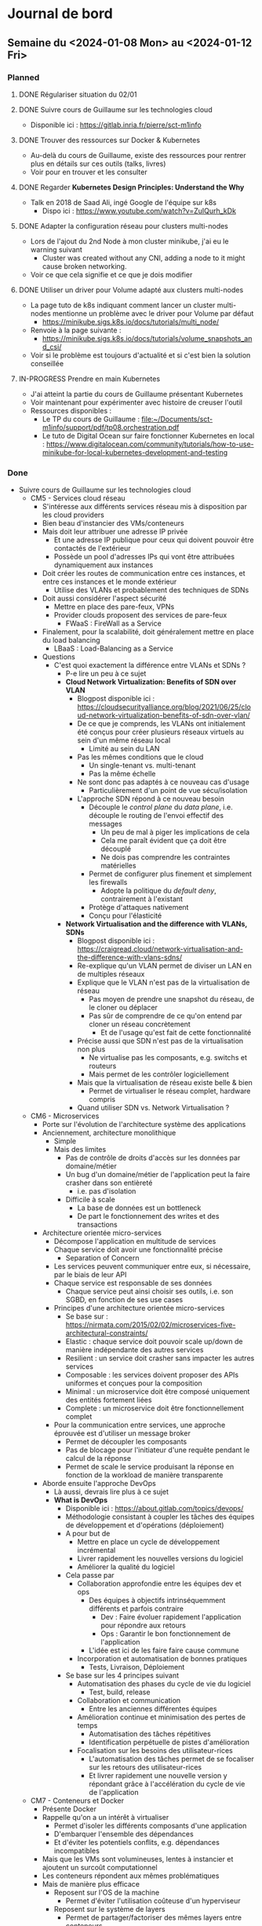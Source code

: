 #+TODO: TODO IN-PROGRESS DONE
#+ORG-IMAGE-ACTUAL-WIDTH: 500px

* Journal de bord
** Semaine du <2024-01-08 Mon> au <2024-01-12 Fri>
*** Planned
**** DONE Régulariser situation du 02/01
CLOSED: [2024-01-09 Tue 14:36]
**** DONE Suivre cours de Guillaume sur les technologies cloud
CLOSED: [2024-01-10 Wed 11:47]
- Disponible ici : https://gitlab.inria.fr/pierre/sct-m1info
**** DONE Trouver des ressources sur Docker & Kubernetes
CLOSED: [2024-01-10 Wed 13:49]
- Au-delà du cours de Guillaume, existe des ressources pour rentrer plus en détails sur ces outils (talks, livres)
- Voir pour en trouver et les consulter
**** DONE Regarder *Kubernetes Design Principles: Understand the Why*
CLOSED: [2024-01-11 Thu 15:57]
- Talk en 2018 de Saad Ali, ingé Google de l'équipe sur k8s
  - Dispo ici : https://www.youtube.com/watch?v=ZuIQurh_kDk
**** DONE Adapter la configuration réseau pour clusters multi-nodes
CLOSED: [2024-01-11 Thu 16:42]
- Lors de l'ajout du 2nd Node à mon cluster minikube, j'ai eu le warning suivant
  - Cluster was created without any CNI, adding a node to it might cause broken networking.
- Voir ce que cela signifie et ce que je dois modifier
**** DONE Utiliser un driver pour Volume adapté aux clusters multi-nodes
CLOSED: [2024-01-11 Thu 17:01]
- La page tuto de k8s indiquant comment lancer un cluster multi-nodes mentionne un problème avec le driver pour Volume par défaut
  - https://minikube.sigs.k8s.io/docs/tutorials/multi_node/
- Renvoie à la page suivante :
  - https://minikube.sigs.k8s.io/docs/tutorials/volume_snapshots_and_csi/
- Voir si le problème est toujours d'actualité et si c'est bien la solution conseillée
**** IN-PROGRESS Prendre en main Kubernetes
- J'ai atteint la partie du cours de Guillaume présentant Kubernetes
- Voir maintenant pour expérimenter avec histoire de creuser l'outil
- Ressources disponibles :
  - Le TP du cours de Guillaume : [[file:~/Documents/sct-m1info/support/pdf/tp08.orchestration.pdf]]
  - Le tuto de Digital Ocean sur faire fonctionner Kubernetes en local : https://www.digitalocean.com/community/tutorials/how-to-use-minikube-for-local-kubernetes-development-and-testing
*** Done
- Suivre cours de Guillaume sur les technologies cloud
  - CM5 - Services cloud réseau
    - S'intéresse aux différents services réseau mis à disposition par les cloud providers
    - Bien beau d'instancier des VMs/conteneurs
    - Mais doit leur attribuer une adresse IP privée
      - Et une adresse IP publique pour ceux qui doivent pouvoir être contactés de l'extérieur
      - Possède un pool d'adresses IPs qui vont être attribuées dynamiquement aux instances
    - Doit créer les routes de communication entre ces instances, et entre ces instances et le monde extérieur
      - Utilise des VLANs et probablement des techniques de SDNs
    - Doit aussi considérer l'aspect sécurité
      - Mettre en place des pare-feux, VPNs
      - Provider clouds proposent des services de pare-feux
        - FWaaS : FireWall as a Service
    - Finalement, pour la scalabilité, doit généralement mettre en place du load balancing
      - LBaaS : Load-Balancing as a Service
    - Questions
      - C'est quoi exactement la différence entre VLANs et SDNs ?
        - P-e lire un peu à ce sujet
        - *Cloud Network Virtualization: Benefits of SDN over VLAN*
          - Blogpost disponible ici : https://cloudsecurityalliance.org/blog/2021/06/25/cloud-network-virtualization-benefits-of-sdn-over-vlan/
          - De ce que je comprends, les VLANs ont initialement été conçus pour créer plusieurs réseaux virtuels au sein d'un même réseau local
            - Limité au sein du LAN
          - Pas les mêmes conditions que le cloud
            - Un single-tenant vs. multi-tenant
            - Pas la même échelle
          - Ne sont donc pas adaptés à ce nouveau cas d'usage
            - Particulièrement d'un point de vue sécu/isolation
          - L'approche SDN répond à ce nouveau besoin
            - Découple le /control plane/ du /data plane/, i.e. découple le routing de l'envoi effectif des messages
              - Un peu de mal à piger les implications de cela
              - Cela me paraît évident que ça doit être découplé
              - Ne dois pas comprendre les contraintes matérielles
            - Permet de configurer plus finement et simplement les firewalls
              - Adopte la politique du /default deny/, contrairement à l'existant
            - Protège d'attaques nativement
            - Conçu pour l'élasticité
        - *Network Virtualisation and the difference with VLANs, SDNs*
          - Blogpost disponible ici : https://craigread.cloud/network-virtualisation-and-the-difference-with-vlans-sdns/
          - Re-explique qu'un VLAN permet de diviser un LAN en de multiples réseaux
          - Explique que le VLAN n'est pas de la virtualisation de réseau
            - Pas moyen de prendre une snapshot du réseau, de le cloner ou déplacer
            - Pas sûr de comprendre de ce qu'on entend par cloner un réseau concrètement
              - Et de l'usage qu'est fait de cette fonctionnalité
          - Précise aussi que SDN n'est pas de la virtualisation non plus
            - Ne virtualise pas les composants, e.g. switchs et routeurs
            - Mais permet de les contrôler logiciellement
          - Mais que la virtualisation de réseau existe belle & bien
            - Permet de virtualiser le réseau complet, hardware compris
          - Quand utiliser SDN vs. Network Virtualisation ?
  - CM6 - Microservices
    - Porte sur l'évolution de l'architecture système des applications
    - Anciennement, architecture monolithique
      - Simple
      - Mais des limites
        - Pas de contrôle de droits d'accès sur les données par domaine/métier
        - Un bug d'un domaine/métier de l'application peut la faire crasher dans son entièreté
          - i.e. pas d'isolation
        - Difficile à scale
          - La base de données est un bottleneck
          - De part le fonctionnement des writes et des transactions
    - Architecture orientée micro-services
      - Décompose l'application en multitude de services
      - Chaque service doit avoir une fonctionnalité précise
        - Separation of Concern
      - Les services peuvent communiquer entre eux, si nécessaire, par le biais de leur API
      - Chaque service est responsable de ses données
        - Chaque service peut ainsi choisir ses outils, i.e. son SGBD, en fonction de ses use cases
      - Principes d'une architecture orientée micro-services
        - Se base sur : https://nirmata.com/2015/02/02/microservices-five-architectural-constraints/
        - Elastic : chaque service doit pouvoir scale up/down de manière indépendante des autres services
        - Resilient : un service doit crasher sans impacter les autres services
        - Composable : les services doivent proposer des APIs uniformes et conçues pour la composition
        - Minimal : un microservice doit être composé uniquement des entités fortement liées
        - Complete : un microservice doit être fonctionnellement complet
      - Pour la communication entre services, une approche éprouvée est d'utiliser un message broker
        - Permet de découpler les composants
        - Pas de blocage pour l'initiateur d'une requête pendant le calcul de la réponse
        - Permet de scale le service produisant la réponse en fonction de la workload de manière transparente
    - Aborde ensuite l'approche DevOps
      - Là aussi, devrais lire plus à ce sujet
      - *What is DevOps*
        - Disponible ici : https://about.gitlab.com/topics/devops/
        - Méthodologie consistant à coupler les tâches des équipes de développement et d'opérations (déploiement)
        - A pour but de
          - Mettre en place un cycle de développement incrémental
          - Livrer rapidement les nouvelles versions du logiciel
          - Améliorer la qualité du logiciel
        - Cela passe par
          - Collaboration approfondie entre les équipes dev et ops
            - Des équipes à objectifs intrinséquemment différents et parfois contraire
              - Dev : Faire évoluer rapidement l'application pour répondre aux retours
              - Ops : Garantir le bon fonctionnement de l'application
            - L'idée est ici de les faire faire cause commune
          - Incorporation et automatisation de bonnes pratiques
            - Tests, Livraison, Déploiement
        - Se base sur les 4 principes suivant
          - Automatisation des phases du cycle de vie du logiciel
            - Test, build, release
          - Collaboration et communication
            - Entre les anciennes différentes équipes
          - Amélioration continue et minimisation des pertes de temps
            - Automatisation des tâches répétitives
            - Identification perpétuelle de pistes d'amélioration
          - Focalisation sur les besoins des utilisateur-rices
            - L'automatisation des tâches permet de se focaliser sur les retours des utilisateur-rices
            - Et livrer rapidement une nouvelle version y répondant grâce à l'accélération du cycle de vie de l'application
  - CM7 - Conteneurs et Docker
    - Présente Docker
    - Rappelle qu'on a un intérêt à virtualiser
      - Permet d'isoler les différents composants d'une application
      - D'embarquer l'ensemble des dépendances
      - Et d'éviter les potentiels conflits, e.g. dépendances incompatibles
    - Mais que les VMs sont volumineuses, lentes à instancier et ajoutent un surcoût computationnel
    - Les conteneurs répondent aux mêmes problématiques
    - Mais de manière plus efficace
      - Reposent sur l'OS de la machine
        - Permet d'éviter l'utilisation coûteuse d'un hyperviseur
      - Reposent sur le système de layers
        - Permet de partager/factoriser des mêmes layers entre conteneurs
    - Précise cependant que Docker n'est un outil nativement conçu pour un usage dans le cloud
      - Conçu plutôt pour tourner sur une machine donné
    - Un orchestrateur est nécessaire pour cela
  - CM8 - Kubernetes et Orchestration de conteneurs
    - Les conteneurs, c'est bien
    - Mais dans un environnement cloud, ils ne sont pas suffisants par eux-mêmes
    - Entre autres, des besoins de
      - Scaling automatique
      - Détecter et redémarrer les conteneurs ayant une panne
      - Mettre en place des configurations réseaux avancées
    - Kubernetes permet de répondre à ces besoins
    - Notion de pod
      - Kubernetes permet de créer des pods
      - Un pod contient un ou plusieurs conteneurs et volumes
      - Et possède une adresse IP pour le tout
      - *NOTE* Si un élément du pod rencontre une panne, Kubernetes tue le pod entier
      - Pour créer pods, se basent sur des fichiers de description
        - À la *docker-compose*
    - Insiste sur le fait qu'il *ne faut pas utiliser un unique pod*
      - Pod peu gourmand, n'utilise qu'une fraction des ressources du noeud
      - Pod éphémère, peut être tué par Kubernetes de manière inopinée, sans sommation
    - À la place, *utiliser un groupe de pods identiques*
    - Notion de Controller
      - Kubernetes est un outil déclaratif
        - Users n'indiquent pas quelles commandes effectuer
        - Mais quel est l'état désiré
        - Kubernetes se charge de transitionner de l'état courant à cet état cible
          - [[file:img/kubernetes-reconciliation-loop.png]]
      - Propose plusieurs types de controllers
        - /Deployment/ a l'air d'être le controller "par défaut"
        - /StatefulSet/ pour les applications stateful
          - À la mort d'un pod, le recréé en réutilisant le même volume
        - /Job/ pour les tâches courtes
        - /DeamonSet/ pour que tous les noeuds matchant un critère démarre une instance d'un pod
          - Prend en compte les noeuds qui apparaissent au cours de la vie de l'application
        - Possibilité de créer de nouveaux controllers si besoin
      - Commandes existent pour manipuler directement les controllers
        - E.g. pour déployer une application
        - Étrangement, le niveau de granularité a l'air d'être sur l'image Docker et non pas le pod
      - Mais fonctionne aussi via des fichiers de description
      - Comment ça marche si application nécessitent de combiner plusieurs controllers ?
        - Un fichier unique ?
        - Ou un ensemble de fichiers de descriptions ?
    - Controllers incorporent des mécanismes supplémentaires
      - E.g. *Rolling Updates* : déploie progressivement de nouveaux pods se basant sur une nouvelle image puis interrompt les anciens pods
    - Kubernetes déploient aussi des Services
      - Sert de front-end pour les pods
      - Observe les pods pour déterminer à quel pod transmettre une requête
      - Se base pour cela sur un (des?) Selector(s)
        - Comment fonctionnent-ils ?
        - Possibilité/Besoin d'en faire des customs ?
    - D'un point de vue réseau
      - Communications entre containers se font via localhost
      - Communications entre pods (d'un même noeud) se font via les adresses IPs uniques des pods
      - Communications entre pod et service se font via l'adresse IP unique du service
      - Comment un container découvre l'adresse IP d'un pod/du service ?
    - Précise que Kubernetes ne repose sur le runtime Docker depuis sa v1.20
      - Utilise toujours les images Docker
      - Mais utilise un (des?) runtime(s) plus efficaces et standardisés
      - Quid des volumes et networks ?
        - Ne reposent pas du tout sur les solutions proposées par Docker ?
      - Est-ce que ça a un impact sur la façon de créer ses images Docker ?
- Réunion avec Guillaume le <2024-01-10 Wed>
  - Préparation
    - HS RH
      - A fait une demande de régularisation de congé pour le 02/01
      - A permis de détecter quelques problèmes
        - Personne qui valide mes demandes de congés
        - Jours reportés de l'an dernier
    - Technologies Cloud
      - Suivi le cours jusqu'au CM sur l'orchestration
        - M'a permis de revoir les bases
          - I/P/SaaS
            - Un peu de mal à délimiter PaaS
          - Infrastructures et Services
            - Ne connaissais pas OpenStack
            - Et que certaines organisations mettaient en place leur cloud privé
            - Par contre, est-ce qu'on retrouve les mêmes outils dans le fog ?
              - Ou est-ce trop gourmand ?
          - Services de stockage
            - Les SGBDs relationnels sont si peu adaptés au cloud ?
            - Pas trop creusé le sujet, mais j'entendais parler de NewSQL
      - Commence à expérimenter avec k8s
        - Installé minikube sur ma machine
        - En train de parcourir les tutos sur créer cluster, déployer simple application web
        - Et d'apprendre les concepts (Pods, Nodes, Services, Deployment...)
        - Curieux du fonctionnement du Control Plane pour qu'il ne soit pas un SPOF
        - Surpris que k8s soit pas un environnement unique, mais une multitude de distribution
          - Ai vu qu'il y a des distribs faites pour l'IoT : k3s, k0s
      - As-tu des ressources que tu conseilles, notamment sur Docker & Kubernetes ?
        - Understanding Docker/Kubernetes in a visual way par Aurélie Vache
    - Observatoires
      - Consulté le site d'Ammar sur les résultats de son questionnaire
        - Et débriefé avec lui
      - M'a permis de constater la grande hétérogénéité des observatoires
        - Source d'énergie, réseau disponible, etc.
      - Quels sont nos objectifs ?
        - À qui on s'adresse ?
        - Quelles sont nos contraintes ?
      - Ammar m'a parlé d'OZCAR et m'a linké un article
        - Prévois de le lire pour mieux comprendre les enjeux des observatoires
  - Notes
    - Deployment
      - Outil de base de k8s
    - Peut associer un Service LoadBalancer à un Deployment
    - k8s se focalise sur l'état desiré et l'état observé
      - Enregistre dans BDD l'état désiré
      - Puis observe son état
        - Outil de monitoring souvent ajouté : Prometheus
    - Voir du côté de Vagrant
      - Infrastructure as Code
        - Décrit l'infrastructure que l'on souhaite déployer via des services Cloud
      - Vagrant est l'équivalent local
        - Utilisé dans LivingFog
      - Permet de déployer Kubernetes et consorts
    - Observatoires
      - Nous nous intéressons aux observatoires
        - Isolés
        - Variétés de capteurs
        - Variétés d'utilisateurs
        - Contraintes sur énergie et bande-passante
      - Mais aurons quand même grande hétérogénéité
        - Type de tâches
        - Volume de données
      - Sujet à considérer est la problématique du changement
        - Comment accompagner les scientifiques dans l'adoption de la solution que l'on va proposer ?
        - P-e voir avec les ingés du service d'hydrologie pour déployer nos essais
          - Ont mis en place un petit observatoire au niveau du ruisseau
            - Avec capteurs
            - Et autres ?
- Régulariser situation du 02/01
  - A envoyé une demande de régularisation
  - Sur les conseils de Myriam, en a profité pour notifier des problèmes de
    - Personne qui valide mes demandes de congés
    - Jours reportés de l'an dernier
  - Demande a été traitée
- Prendre en main Kubernetes
  - Plutôt que de faire tourner l'environnement kubernetes en complet sur sa machine
  - Semble plus commun d'utiliser un outil pour virtualiser le cluster et les différents composants de k8s
  - Plusieurs outils existent
    - minikube : https://github.com/kubernetes/minikube
      - Outil dev par l'équipe de k8s
    - kind : https://github.com/kubernetes-sigs/kind
      - Outil dev par l'équipe de k8s
      - Conçu initialement pour tester k8s
      - Indiqué comme pouvant être aussi utilisé pour le dev d'applis locales
  - Plusieurs blogposts font des comparaisons entre ces outils
    - https://www.blueshoe.io/blog/minikube-vs-k3d-vs-kind-vs-getdeck-beiboot/
    - https://shipit.dev/posts/minikube-vs-kind-vs-k3s.html
    - https://alperenbayramoglu2.medium.com/simple-comparison-of-lightweight-k8s-implementations-7c07c4e6e95f
    - Pour prendre en main k8s, les différentes options semblent se valoir
      - [[file:img/kubernetes-distrib-comparaison.png]]
  - Je croyais que k8s était un logiciel/environnement unique
  - Mais il semble y avoir une multitude de distributions différentes
    - Notamment des distribs conçues pour/orientées IoT & Edge
    - K3s : https://github.com/k3s-io/k3s
    - MicroK8s : https://github.com/canonical/microk8s
  - Pour démarrer, suis le tuto : https://www.digitalocean.com/community/tutorials/how-to-use-minikube-for-local-kubernetes-development-and-testing
    - Quelques difficultés à la première étape
      - minikube plantait silencieusement
      - Ajouter l'option /--driver=docker/ a permis de dépasser l'erreur rencontrée
        - Ai ajouté l'option à ma config par défaut
          - minikube config set driver docker
    - Ai pu suivre le reste du tuto sans erreurs
    - Pas trop compris les points suivants
      - kubectl create deployment web --image=gcr.io/google-samples/hello-app:1.0
        - Permet de créer un deployment nommé web en utilisant l'image passée en option
        - Mais c'est quoi un deployment ?
        - Options notables de la commande create deployment
          - --replicas=X : permet d'indiquer un nombre de replicas initial
          - --port=Y : permet d'exposer le port donné
        - C'est créé sur un ou plusieurs noeuds ?
      - kubetcl expose deployment web --type=NodePort --port=8080
        - Permet de créer un service qui expose la ressource demandée
        - À quoi correspondent les options --type et --port ?
        - --port
          - Le port sur lequel écoute l'application du ou des pods
          - Des pods ou des noeuds ?
        - --type
          - Le type de service qui va être créé
          - Ici, je suppose que c'est un service simple qui se contente de faire du port forwarding
          - Plus d'infos ici : https://kubernetes.io/docs/concepts/services-networking/service/#type-nodeport
          - Cette page précise qu'on peut aussi passer comme valeur LoadBalancer
          - Permet de provisionner un load balancer fournit par le cloud provider
          - Quid dans minikube ?
            - Le tuto de k8s le fait faire
            - Pas d'erreur reportée, service fonctionnel
  - Passe maintenant à : https://kubernetes.io/docs/tutorials/kubernetes-basics/
    - Cluster
      - Ensemble composé de Nodes et du Control Plane
      - Node
        - Machine, potentiellement virtuelle, qui sert de worker pour l'application
        - Va faire tourner des Pods
        - Chaque noeud possède un Kubelet
          - Agent qui gère le noeud et sa communication avec le Control Plane
      - Control Plane
        - Orchestrateur qui gère la maintenance de l'état de l'application, son passage à l'échelle et ses rolling updates
        - Quelles garanties sont offertes par le Control Plane ?
          - Est-il distribué ? Comment fonctionne-t-il ? Quel impact sur son comportement en cas de panne d'une des répliques ?
    - Deployment
      - Permet de décrire l'état souhaité
      - Un Deployment Controller, géré par le (faisant partie du ?) Control Plane, va ensuite monitorer l'état de l'application et instancier/retirer des Pods au besoin pour obtenir l'état souhaité
    - Le tuto fait remarquer que, au moment de lancer une application, on a un seul Node de disponible
      - Le Node qui fait aussi tourner le Control Plane
    - On peut cependant lancer une application
      - Celle-ci tournera alors sur le même Node que le Control Plane
    - Me paraît mieux de modifier le setup de base pour avoir plusieurs noeuds
      - Au moins 2, le Control Plane et un Worker
      - Pour cela, suis tutos :
        - https://minikube.sigs.k8s.io/docs/tutorials/multi_node/
        - https://medium.com/cloudnloud/how-to-minikube-with-multi-node-setup-1159006fc80e
      - Commandes
        - Créer cluster : minikube start --nodes=2
        - Ajouter Node à cluster existant : minikube node add
          - À voir comment on précise à quel cluster on ajoute ce Node
      - Semble y avoir un problème avec le driver par défaut pour les Volumes dans un cluster multi-nodes
        - https://minikube.sigs.k8s.io/docs/tutorials/volume_snapshots_and_csi/
        - Voir ce que cela implique et corriger si besoin
      - Minikube m'a aussi affiché un warning lors de l'ajout du Node
        - Cluster was created without any CNI, adding a node to it might cause broken networking.
        - Voir ce que cela implique et corriger si besoin
- Trouver des ressources Docker & Kubernetes
  - Guillaume m'a passé le livre *Understanding Kubernetes in a visual way* par Aurélie Vache
  - Elle a aussi fait une série de vidéos sur le sujet :
    - https://www.youtube.com/watch?v=a1Uwoq1Yv6U&list=PLmw3X80dPdlzksg6X9s23LEkLMWFGGUn5
  - Aussi trouvé les vidéos suivantes qui ont l'air pertinentes
    - *Kubernetes Design Principles: Understand the Why* : https://www.youtube.com/watch?v=ZuIQurh_kDk
    - *Kubernetes Explained in 6 Minutes | k8s Architecture* : https://www.youtube.com/watch?v=TlHvYWVUZyc
  - Me parait un bon début
- Discussion avec Éric Poiseau et Olivier Sentieys
  - En réponse au mail de Guillaume informant les autres membres du projet SmartOps, Éric m'a proposé de passer le voir
  - Il m'a présenté le SED et s'est occupé de quelques démarches
    - Ajout à la mailing list ingedev
    - Ajout au mattermost devel
    - Ajout au groupe gitlab SmartSense
    - Présentation rapide de l'AGOS
  - A insisté sur le fait que je passe le voir si je rencontre des difficultés ou ai besoin d'un avis extérieur
  - M'a ensuite présenté à Olivier Sentieys
    - Pensais qu'il était basé à Lannion
    - Mais semble être revenu à Rennes
    - Seul Mickael Le Gentil est basé à Lannion donc
  - M'ont parlé du projet SmartSense
  - Présenté les capteurs SmartSense
    - Carte sur laquelle les capteurs sont branchés
    - Interfacée avec une Raspberry Pi (version 3 si j'ai bien suivi)
      - Permet d'avoir un peu de moyen de calculs localement
      - Et appliquer des traitements sur les données avant de les remonter
      - Notamment, plutôt que de transmettre le flux vidéo/audio
      - Peut traiter ces flux pour remonter des métriques telles que présence de personnes dans la salle, nombre de personnes, type de sons identifiés
      - Permet ainsi de préserver l'anonymat et de limiter l'usage de bande-passante
    - Branché sur secteur pour l'alim électrique
    - Connecté en ethernet pour remonter les données
    - Existe une version adaptée pour l'extérieur
      - Fonctionne sur batterie
      - Et stocke les données collectées sur carte SD, à récupérer manuellement
  - Montré https://co2.irisa.fr/
    - Permet de suivre l'évolution de métriques remontées par les capteurs SmartSense d'une salle donnée
      - e.g. taux de CO2, la température
    - Surprenamment, n'interroge pas la BDD
    - Mais récupère et présente les métriques seulement à partir de l'instant T
    - N'a plus trop l'air de fonctionner
      - Affiche les données à un instant donné au moment où j'accède à l'application
      - Mais n'a pas l'air de récupérer/d'afficher de nouvelles données si je reste sur la page
        - Temps réel ? Fréquence d'échantillonnage ?
      - Plus troublant, la date donnée par le capteur SmartSense est incorrecte
        - [[file:img/2024-01-11-screen-co2-irisa.png]]
      - Et n'a pas l'air de s'actualiser régulièrement
      - Une slide de l'ADT mentionne que les données collectées sont transmises à une time series DB, InfluxDB
    - Est-ce que ça ne pose pas de problème d'avoir des données estampillées incorrectement ?
    - J'ai rien dit
    - En me reconnectant sur le site, je suis tombé sur une salle dans laquelle il y avait une réunion au même moment
    - J'ai ainsi pu faire les capteurs en cours de fonctionnement
      - [[file:img/2024-01-11-screen-2-co2-irisa.png]]
    - L'interface affiche ainsi les nouvelles entrées
      - Une mesure toutes les 20s semblerait
    - Les capteurs sont donc inactifs entre les réunions ?
      - Comment cela fonctionne ?
  - Montré https://smartsense-gest.inria.fr/
    - A l'air d'être une interface de gestion des capteurs
    - M'ont créé un compte, mais ne dispose d'aucun droit
  - Premières pistes de travail concernant SmartSense
    - Rencontrer Guillermo Andrade-Barroso
      - Ingénieur du SED qui a été impliqué de manière plus importante dans le projet SmartSense
      - Aura probablement une meilleure compréhension des différents repos qui composent le projet
        - De leur fonction, état et pistes de travail
    - Une piste déjà identifiée consiste en l'ajout du support du WiFi aux capteurs SmartSense
      - Permettrait dans un contexte en extérieur de transmettre les données
      - Et de me faire découvrir le système
    - Puis voir pour faire interagir les capteurs SmartSense avec la plateforme LivingFog
- Regarder *Kubernetes Design Principles: Understand the Why*
  - Pourquoi k8s ?
    - Souhaite déployer des conteneurs sur noeuds
    - Méthode traditionnelle consiste à se log en SSH sur la machine et exécuter la commande
    - Mais doit ensuite vérifier que tout se déroule correctement
      - Conteneur n'a pas crash
      - Noeud n'a pas crash
      - Connexion SSH a bien fonctionné
    - Besoin d'un outil de monitoring pour cela
    - Et de mécanismes de catch up pour gérer tous ces edge cases
    - Rejoint ce que m'expliquait Guillaume
      - Se retrouve avec une base de code complexe & lourde pour gérer tous les scénarios étranges
  - Approche déclarative
    - Permet en tant qu'user de ne plus se complexifier la tâche avec le "comment"
    - Se concentre juste sur le "quoi", l'état désiré
    - Et l'outil est en charge de réaliser ce "quoi", de mettre en place cet état
  - Pourquoi approche déclarative ?
    - Auto-recovery
      - Si une panne survient, c'est k8s qui est en charge de détecter la panne et de re-converger vers l'état désiré
      - Sans que l'user soit concerné/impliqué dans le "comment"
  - Comment déployer les containers ?
    - Approche naïve est que le Control Plane, à partir de la description de l'état désiré
      - Choisisse un noeud adapté
      - Commande à ce noeud de démarrer le container
    - Reproduirait le pattern qu'on aurait avec l'approche impérative
      - Control Plane devrait alors monitorer et incorporer des mécanismes de catch up en cas de défaillance
  - Pour éviter cela, ré-utilise une approche déclarative en interne
    - Control plane définit l'état désiré de chaque noeud
    - Chaque composant (les noeuds, le scheduler...) va alors oeuvrer pour converger vers l'état indiqué
    - Approche nommée Level Triggered (vs. Event Triggered)
      - Event Triggered : approche event-based
        - Les composants réagissent aux events propagés pour déterminer leurs actions
        - Si un composant a eu une défaillance et a manqué un event, doit mettre en place un mécanisme pour lui re-propager cet event
      - Level Triggered : approche par niveaux
        - Events font progresser de niveau
        - Niveau mis à disposition des composants
        - C'est à partir de son niveau courant et du niveau désiré qu'un composant détermine ses actions
    - Permet de concevoir un système plus simple et robuste
    - Clame cependant qu'aucun composant n'est un SPOF dans ce système
      - Quid du Control Plane ?
      - C'est lui qui conserve l'état désiré du système
      - Et qui reçoit/gère les demandes de MàJ de l'état
        - e.g. scheduler a décidé du noeud qui allait être responsable d'un pod donné
      - Comment il ne peut pas être un SPOF ?
    - Justifie cela de la manière suivante
      - Si le Control Plane rencontre une panne
      - Les différents composants du système continueront à tourner à partir des dernières informations obtenues sur l'état désiré
      - Si un autre composant a une panne
      - Le reste du système continue de fonctionner de manière indépendante
    - Curieux de la charge de travail du Control Plane et du Scheduler
      - Et de l'impact d'une panne du Scheduler
    - Cette approche permet aussi de faciliter l'ajout d'add-ons/l'implémentation de composants customs
      - Doit juste interagir avec le Control Plane pour mettre à jour le niveau comme souhaité
  - Comment fournir les secrets et autres données de config à l'application ?
    - L'API k8s fournit plusieurs objets pour représenter ces données
    - L'API étant transparente, peut modifier son application pour fetch ces données
    - Mais quid des applications legacy qui récupèrent ces données via un fichier ou des variables d'env depuis des temps immémoriaux ?
    - k8s permet de fournir ces données aux pods sous la forme de fichiers ou de variable d'env
  - Comment sont gérés les volumes distants ?
    - i.e. volumes fournis par des services cloud
    - Renseigné directement dans la définition du pod
    - Une fois que le pod schedulé pour un node, le storage controller vérifie si le volume indiqué est attaché au node
      - Effectue les démarches nécessaires si besoin
    - Et MàJ l'état du node
    - Mais c'est une erreur de référencer le type de stockage directement dans la config du pod
      - Pod plus portable, vendor-locked
    - Ont mis en place des abstractions pour répondre à ce problème
      - PersistentVolume et PersistentVolumeClaim
      - Référence une claim dans la config d'un pod
      - Une Claim est un objet k8s aussi
        - Décrit les caractéristiques du volume demandé
        - e.g. accès read-only/rw, type de stockage
      - Et un Controller, le Persistent Volume Controller se charge d'allouer un volume correspond aux besoins par rapport aux services disponibles
  - Pourquoi rendre l'application portable ?
    - Permet de découpler le dev de l'application du cluster/service cloud sur lequel elle va tourner
    - Fait la comparaison suivante : k8s, c'est comme un OS pour les applications distribués
      - Permet de ne plus se soucier lors du dev d'une appli distribué de l'environnement dans lequel cette dernière va tourner
- Adapter la configuration réseau pour clusters multi-nodes
  - Pas particulièrement réussi à trouver des ressources sur le sujet
  - J'ai redémarré minikube cette fois-ci avec 2 nodes d'entrée de jeu
    - minikube start --nodes 2
  - Le log au démarrage ne m'a pas indiqué le moindre warning
  - On va considérer que c'est bon du coup
    - Jusqu'à preuve du contraire
- Utiliser un driver pour Volume adapté aux clusters multi-nodes
  - L'issue indiquée ne propose pas d'autres solutions/d'alternatives à celle présentée
    - Issue : https://github.com/kubernetes/minikube/issues/12360
  - Et semble assez récente
    - Correctif courant février 2023
    - Des users qui confirment la correction du problème courant août 2023
  - J'ai donc suivi les étapes indiquées
  - Le setup de la classe de storage semble s'être effectué correctement
** Semaine du <2024-01-03 Wed> au <2024-01-05 Fri>
*** Planned
**** DONE Installer logiciels
CLOSED: [2024-01-03 Wed 14:39]
- Emacs, VSCode, Git, Docker
**** DONE Configurer Org-mode
CLOSED: [2024-01-03 Wed 14:39]
**** DONE Résoudre problème ethernet
CLOSED: [2024-01-04 Thu 14:09]
- Semblerait que la connexion ethernet échoue à mon bureau
- Trouver et corriger du problème
**** DONE Consulter résultats questionnaire de Ammar
CLOSED: [2024-01-04 Thu 16:37]
- Ammar a produit et envoyé un questionnaire aux gestionnaires d'observatoires d'environnements naturels
  - Afin de comprendre l'existant, leurs usages et besoins
- Disponible ici : https://survey-results.kazem.fr/protected-routes/survey_stats
- Consulter cette ressource pour en apprendre plus sur l'existant et les problèmes rencontrés par les gestionnaires d'observatoires
  - Permettrait ensuite d'en discuter avec Ammar
**** DONE Apprendre raccourcis clavier de Fedora
CLOSED: [2024-01-05 Fri 07:57]
- Ouvrir terminal
- Gérer bureaux virtuels
  - Se déplacer entre bureaux
  - Déplacer applications entre bureaux
- Augmenter/Diminuer volume
- Mettre en veille
- Prendre en screenshot une zone de l'écran
**** IN-PROGRESS Suivre cours de Guillaume sur les technologies cloud
- Disponible ici : https://gitlab.inria.fr/pierre/sct-m1info
**** IN-PROGRESS Régulariser situation du 02/01
**** TODO Trouver des ressources sur Docker & Kubernetes
- Au-delà du cours de Guillaume, existe des ressources pour rentrer plus en détails sur ces outils (talks, livres)
- Voir pour en trouver et les consulter
*** Done
- Installer logiciels
  - Emacs & Git étaient déjà installé
  - A ajouté le repo officiel pour Docker
  - VSCode, c'était un fichier à installer
- Configurer Org-mode
  - Pour org-mode, je suis retourner lire la page de Martin sur la méthodo :
    - https://people.irisa.fr/Martin.Quinson/Research/Students/Methodo/
  - Il y parle de spacemacs, une configuration préfaite d'emacs
    - https://www.spacemacs.org/
  - Je l'ai installé et fait son tuto
  - Un peu pertubante initialement puisque cette config combine les commandes de vim & celles d'emacs
  - À voir ce que cela donne à l'usage
- Réunion avec Guillaume <2024-01-03 Wed> à 15h00
  - Questions
    - Par où commencer ?
      - Documents à lire ?
      - Code ?
    - Comment communiquer ?
      - Mattermost ?
  - Notes
    - Olivier s'intéresse aux capteurs Smartsense
    - Travaille avec Guillaume sur le projet Terra Forma
    - Projet coordonné par membre du département de géo-sciences de l'univ de Rennes
    - Majorité des membres du projet sont non-informaticiens, étudient les sciences de l'environnement
    - Intéressés par des observatoires de l'environnement naturels
    - Délimitent des territoires intéressants et les équipent de capteurs intelligents
    - Solution de base nécessite de récupérer les données sur le terrain après temps de collecte
      - Mais sujets de recherche peuvent nécessiter de traiter les données régulièrement
      - Mais territoires pas forcément accessibles
      - Mettent donc des stations de calculs au sein des environnements
    - Mais stations de calculs existantes répondent pas au besoin
      - Généralement propriétaires
      - Ne permettent que l'archivage des données et la transmission à un cloud
      - Souhaiteraient mettre en place leurs propres applications
        - Déclencher des actions (mettre en route capteurs, changer fréquence d'échantillonnage...) suite à un évenement en temps réel
        - Faire tourner des modèles de l'environnement et les comparer aux données réelles pour les valider/invalider
          - Et potentiellement évaluer l'état de l'environnement si on joue sur un de ces paramètres
      - Mais les solutions ne le permettent pas
    - Utilisation de plateformes de calcul en milieu naturel isolés posent des questions
      - Où trouver l'énergie pour les alimenter ?
        - Solaire probablement, mais s'agit d'une ressource intermittente (jour/nuit, été/hiver)
      - L'énergie étant limitée, comment adapter les traitements en fonction de la quantité à disposition (allumer/éteindre capteurs) ?
      - Comment relancer la plateforme si à court de jus momentanément ?
    - Ammar travaille sur ces problématiques
      - A rencontré et fait un questionnaire à l'attention des gestionnaires d'observatoires
        - Sur l'existant, leurs besoins, leurs attentes
      - Aurait récupérer et mis en forme les résultats de ce questionnaire
      - Voir avec lui à ce sujet
    - En ce qui me concerne, but du projet est de prendre en main la plateforme LivingFog
      - Plateforme développée par plusieurs doctorant-es
        - Probablement pas parfait d'un point de vue technique
        - Mais de la doc existe (livrables pour projet européen, doc technique)
      - A été déployée à Valence dans le cadre d'un hackathon
        - Consistait à proposer des applis de smart city (application de suivi de l'ensablement du port, application de détection de la fréquentation des différentes activités proposées)
        - Résultats très satisfaisants semblerait
      - But est d'évaluer cette plateforme pour notre nouvel usage
        - De déterminer ce qui nous intéresse et non
        - De virer ce qui nous est inutile
        - De consolider ce qui existe et intéressant pour nous
        - Et de l'adapter à notre usage
    - LivingFog repose sur la techno LoRaWAN pour la communication
      - Pratique pour échanger à longue distance en utilisant peu d'énergie
      - Mais faible bande-passante
      - Et qui pose des contraintes supplémentaires
        - Capteurs envoient les données à des gateways qui relaient les messages
        - Mais pas d'association entre capteurs et gateways
          - Les messages sont donc dupliqués
        - La déduplication des messages est effectuée de manière centralisée
      - Des gens de Terra Forma se penchent dessus, nous, on ne va pas se concentrer dessus
    - On va plutôt se pencher sur la partie cluster
      - Utilise des clusters de raspberry
      - Fait tourner kubernetes dessus pour gérer un ensemble d'applications sur un cluster
        - Existe des versions allégées de kubernetes k3s pour cluster de raspberry
    - Première étape est donc de monter en compétence sur les technos correspondantes
    - Guillaume a un cours sur les technos Cloud
      - Va m'y donner accès pour que je le suive et que je monte en compétence là-dessus
    - Creuser plus particulièrement Docker & Kubernetes
- Résoudre problème ethernet
  - Guillaume m'a explique que les prises Ethernet ne sont pas toutes rattachées au même réseau
  - Peut être nécessaire de changer la prise sur laquelle je suis branché
  - Cela n'a rien changé
  - Après discussion avec les membres de la DSI, m'ont dit d'ouvrir un ticket pour qu'ils affectent en dur l'adresse mac du dock à ma machine
  - Ça a résolu mon problème de connexion
- Suivre cours de Guillaume sur les technologies cloud
  - CM1 - Introduction au Cloud
    - Pour offrir un service plutôt qu'un produit, nécessité d'une infrastructure
    - Cloud offre plusieurs bénéfices aux users
      - Comparé à un système traditionnel, permet de déléguer la gestion de l'environnement au provider
      - Permet d'utiliser uniquement les ressources dont l'on a besoin à un instant T
        - Et non pas perpetuellement les ressources dont l'on a besoin pour tenir la charge lors des pics d'activité
      - Permet donc de scale de manière flexible en fonction des besoin
    - Différences entre IaaS, PaaS et SaaS
      - [[file:img/iaas-paas-saas.png]]
      - IaaS
        - Provider ne fournit que les machines virtuelles
        - C'est aux users de setup leurs machines à partir de l'install de l'OS
      - PaaS
        - Ici la machine est déjà installée
        - Il ne reste plus qu'à installer son ou ses applications
      - SaaS
        - Ici, aucune installation nécessaire
        - On souscrit directement une instance de l'application désirée
    - Mentionne que certaines entreprises créent leur propre cloud privé
      - Détaillé par : https://www.datamation.com/cloud/private-vs-public-cloud/
    - Cloud public
      - Cloud tel que je l'imagine et connais
      - Géré par un provider
      - Les entreprises ont recours à ses services et se "contentent" de l'utiliser
    - Cloud privé sur site
      - L'entreprise recrée un cloud chez elle
        - Data-center, machines, gestion
      - Pour cela, peut reposer sur des outils mis à disposition par les cloud providers ou des projets OS (OpenStack)
      - Offre la confidentialité et souveraineté des données
      - Mais en échange, introduit
        - Une charge de travail (setup et manage le cloud)
        - Des coûts à priori (data center, machines)
        - Une limitation de la scalability (doit acheter des machines supplémentaires lorsque atteint la charge limite)
    - Cloud privé hébergé
      - Possible aussi de demander à un provider de s'occuper de notre cloud privé
      - Caractéristiques similaires à un cloud public
        - Même si nécessite plus de préparations et de coûts en amonts qu'une offre publique
      - Mais permet de reposer sur des machines dédiées à notre usage, offrant ainsi sécurité et confidentialité
    - Majorité des entreprises ont un usage hybride entre cloud public et privé
      - [[file:img/usage-cloud.png]]
    - Et rien n'empêche d'utiliser plusieurs clouds d'un même type
      - Pour silo-er les apps, avoir de la redondance en cas de panne d'un provider
    - Questions
      - Un peu de mal à formaliser le PaaS et ce qu'il comprend
        - Je vois ça comme une machine avec déjà son OS de setup
        - Il ne reste plus qu'à installer son application
        - Mais le cours mentionne la couche middleware
        - Qu'est-ce qu'elle couvre et peut offrir comme services ?
          - Mention de DBs et frameworks HPC
  - CM2 - Virtualisation
    - Définition
      - Un logiciel qui imite un appareil physique
      - Fournit au moins les mêmes fonctionnalités
      - Utilise une interface identique
    - Avantages
      - Peut être créé et supprimé à la volée
      - Peut être facilement modifié/configuré
      - Peut proposer des fonctionnalités supplémentaires à la version physique
    - Exemples
      - Clavier virtuel
      - Disque virtuel
      - Système de stockage virtuel (NAS, SAN)
        - Un peu de mal à piger la différence entre ces technos
      - Réseau virtuel (VLAN, SDN)
      - Machine virtuelle
      - Conteneur
    - Remarques
      - Slide 8, opération /take snapshot/ : c'est pas /head = new_snapshot/ plutôt ?
        - Ou /head = empty/ plutôt ?
  - CM3 - Infrastructures cloud VM-based
    - Porte principalement sur la description de l'architecture système d'un cloud
    - Prend pour cela comme exemple OpenStack
      - Se base sur la présentation qui en est faite lors de la *Cloud Architect Alliance #15*
      - Disponible ici : https://www.slideshare.net/alessandrovozza/cloud-architect-alliance-15-openstack
    - Globalement, une multitude de différents services
      - [[file:img/2015-open-stack-architecture.png]]
    - Chacun ayant son rôle et ses responsabilités
      - E.g. Keystone
        - Service d'authentification et d'autorisation
        - Fournit aussi la liste des autres services
    - Composants autonomes, pouvant être indépendamment répliqués pour répondre aux besoins (charge, disponibilité...)
  - CM4 - Services cloud de stockage
    - Présente les différents types de service de stockage offerts par les cloud providers
    - Object storage
      - Niveau de granularité est le fichier
      - Permet de créer,lire et supprimer des fichiers
      - Mais pas de les modifier
        - Les fichiers sont donc immuables
      - E.g. Amazon S3 (Simple Storage Service)
    - Block storage
      - Niveau de granularité est le volume, i.e. des partitions disques virtuelles
      - Permet de créer, modifier les caractéristiques (taille, type de stockage), et d'attacher des volumes aux VMs
      - E.g. Amazon EBS (Elastic Block Store)
      - Propose généralement services supplémentaires
        - Snapshotting, et sauvegarde/réplication des snapshots effectuées
    - Relationnal storage
      - Indique qu'on peut démarrer et gérer son propre SGBD relationnel sur une VM
      - Mais que les cloud providers proposent directement des services de BDDs relationnelles
      - Insiste cependant sur les limites de ce type de système
        - Ne tolèrent pas les partitions réseaux généralement
        - Deviennent soit indisponible, soit incohérente de manière non-maitrisée
    - NoSQL storage
      - Présente les bases de données NoSQL
      - Précise qu'elles ont été conçues pour les besoins des applications cloud, notamment
        - Scalable, i.e. supporter un dataset de très grande taille et une charge importante
        - Elastic, i.e. faciliter l'ajout & la suppression d'instances à la volée
        - Partition tolerant
      - Détaille ensuite différents SGBDs NoSQL
        - DynamoDB (KV-Store)
        - MongoDB (Document-based)
        - Apache Cassandra (Column-based)
    - Remarques
      - Je sais pas si Guillaume mentionne la vague NewSQL dans la partie sur les services de SGBDs relationnels
        - Mais le constat est peu élogieux sous la forme actuelle
        - Est-ce que les SGBDs relationnels sont si inadaptées aux applications distribuées ?
          - Notamment, les systèmes appartenant à la vague NewSQL ne sont pas partition tolerant ?
        - Peut aussi s'intéresser à ce qui se fait du côté de ElectricSQL
- Régulariser situation du 02/01
  - J'ai essayé de déposer mon jour de congé pour le 02/01 le <2024-01-04 Thu>
  - Mais Casa m'empêche de le faire car la date est antérieure à la date du jour
  - À voir au retour de l'assistante d'équipe
- Consulter résultats questionnaire de Ammar
  - Résultats obtenus via 59 réponses (17 complètes, 42 incomplètes), couvrant 25 observatoires
  - Systèmes existants
    - Sources d'énergie
      - Principalement du solaire et de la batterie
      - Comment les observatoires gèrent-ils les limites de ces sources (nuit, batterie vide...) ?
      - Mentionne une source "Autres", des exemples ?
    - Techniques de communication
      - Principalement via mémoire interne (?) et 4G
        - Qu'est-ce qu'on entend par mémoire interne ?
        - C'est pas trop coûteux la 4G ?
    - Équipement info sur site
      - 47% déclarent que les observatoires incluent de l'équipement info en plus des capteurs
      - On a une idée du type d'équipement ?
    - Nombre de capteurs par site
      - La majorité des sites est regroupée (gausienne) dans les tranches 10-20, 20-50 et 50-100
    - Utilisation des données par des /operational players/
      - C'est quoi ?
    - Détection d'évènements automatique
      - Peu de détection automatique (17,65%), et encore moins de réponse automatique (29,41%)
      - À quoi sert la détection sans réponse ?
      - Exemples de réponse ?
    - Pré-processing sur site
      - Peu répandu (29,41%)
      - À quoi sert ce pré-processing ?
      - Les données invalides détectées lors de ce pré-processing sont généralement supprimées (81,82%)
      - Choix ou contrainte ?
    - Détection automatique de capteurs défectueux
      - Seulement 5,88% de sites avec cette fonctionnalité
      - Que font-ils dans ce cas ? Coupure du capteur incriminé ?
  - Systèmes futurs
    - Ammar a abordé dans une seconde du questionnaire la question des systèmes futurs et des fonctionnalités désirées
    - Intégration de données extérieures
      - En plus des données collectées, une partie considérable des réponses montre un intérêt pour intégrer dans les données d'un site des données extérieures
      - Plusieurs provenances suggérées
        - Autres sites/observatoires (52,94%)
        - Services tiers, e.g. Météo France (76,74%)
        - Données manuelles (47,06%)
    - Monitoring de la santé du système
      - Les réponses au questionnaire montre un intérêt/besoin à ce sujet
      - Pistes indiquées
        - Intégrer des données d'autres sources pour aider la détection
          - Quelles données ?
          - Comment cela fonctionne ?
        - Notification
  - Questions globales
    - Les figures présentent-elles les résultats des observatoires des 17 réponses complètes uniquement ?
    - Y a-t-il différents niveaux de réponses aux questions "intéressé-e/non-intéressé-e" ?
      - Y a une différence entre vouloir "pourquoi pas" une fonctionnalité et avoir besoin d'une fonctionnalité
      - Cela peut avoir un impact sur les contraintes du système quand la fonctionnalité considérée est "intégrer des données de services tiers" ou "données en temps réel"
    - Quel est le but de ces observatoires ?
      - Est-ce qu'ils sont là pour simplement observer ?
      - Ou certains ont vocation à agir sur l'environnement observé en cas d'évènement (sécheresse, inondation...) ?
    - Y avait-il des questions libres à ce questionnaire ?
      - Ammar pose des questions sur des aspects précis des observatoires et définit des pistes d'améliorations de par son formulaire
      - Mais est-ce que d'autres aspects sont importants pour les gestionnaires d'observatoires et n'étaient pas abordés dans le questionnaire ?
  - Remarques
    - Choix des couleurs
      - L'utilisation du vert pour indiqué "non" me paraît non-intuitif
        - Une couleur proche du vert pour indiquer un résultat positif et une autre proche du rouge pour indiquer un résultat négatif me semble plus commun
    - Graphique sur l'âge des données collectées
      - L'unité me paraît pas super adaptée
  - Discussion
    - Source d'énergie
      - Batterie interne = piles
      - Mais nécessite tournée régulière pour la maintenance
        - Nécessaire de toute façon pour récupérer les données
    - Équipement IT
      - Ammar n'est pas convaincu qu'il y ait tant d'observatoires sans data logger
        - À creuser avec les gestionnaires d'observatoires
    - Operational Players
      - Organisations tierces, généralement services publiques, qui pourraient utiliser les données collectées par les observatoires pour leur tâche, e.g. alerter la population sur un risque d'inondation, de sécheresse
      - Mais l'utilisation des données des observatoires par les acteurs opérationnels n'est pas le but de tous les observatoires
    - Réponse automatique à un event
      - C'est 30% global, pas juste en réponse à la détection automatique
      - Y a des events manuels, e.g. le passage en hiver
    - Hétérogénéité des observatoires
      - L'ensemble des observatoires montre une grande hétérogénéité de leurs buts, contraintes et besoins
        - Certains ont accès à la 4G, au réseau électrique
      - Tous ne nous intéressent pas dans le cadre de ce projet
      - But du questionnaire est d'identifier les observatoires auxquels nous pouvons apporter quelque chose
** Backlog
*** TODO Lire *OZCAR: The French Network of Critical Zone Observatories*
- Ammar m'a recommandé cet article pour en apprendre plus sur les observatoires et leurs buts
- Le consulter
*** TODO Déployer une application complexe avec k8s
- Les tutos que je suis pour le moment se contentent de déployer des applications simples
  - I.e. Un pod faisant tourner un nginx
- Pour apprendre correctement k8s, serait intéressant de déployer une application composée de
  - Serveurs d'applications, répliqués
    - Avec un load balancer pour répartir la charge
  - Interagissant avec une BDD
    - Elle aussi répliquée ?
- Cela permettrait de creuser
  - La configuration et le déploiement de pods différents
  - Les interactions entre ces pods, potentiellement sur des noeuds différents
  - L'utilisation de volumes
  - L'utilisation de fichiers de description
- Exemple
  - *Deployment of multiple apps on Kubernetes cluster — Walkthrough* : https://wkrzywiec.medium.com/deployment-of-multiple-apps-on-kubernetes-cluster-walkthrough-e05d37ed63d1
*** TODO Se familiariser avec le concept d'Infrastructure as Code (IAC)
- Plutôt que de setup manuellement Kubernetes sur ses machines
- Semblerait que la pratique soit d'automatiser son setup
- Process connu comme l'Infrastructure as Code
- Se renseigner et documenter à ce sujet
- Ressources rapides
  - https://learn.microsoft.com/en-us/devops/deliver/what-is-infrastructure-as-code
  - https://aws.amazon.com/what-is/iac/
- Guillaume mentionnait notamment l'outil Vagrant
  - https://www.vagrantup.com/
* Autres
** Commandes utiles
- Mettre à jour paquets
  - dnf check-update
  - sudo dnf upgrade
- Kubernetes
  - Pod
    - Créer un pod : kubectl create -f pod.yaml
    - Lister les pods existants : kubectl get pods
    - Inspecter un pod : kubectl describe pod mysmallpod
** Raccourcis utiles
*** Fedora
- Se déplacer entre bureaux virtuels
  - Ctrl + Alt + Left/Right
- Déplacer application courante entre bureaux virtuels
  - Ctrl + Alt + Shift + Left/Right
- Redimensionner l'application courante
  - Super + Left/Right/Up/Down
- Déplacer application courante entre écrans
  - Super + Shift + Left/Right/Up/Down
- Prendre en screenshot une zone de l'écran
  - Print Screen
- Verrouiller l'écran
  - Super + l
*** Emacs
- Naviguer dans le fichier
  - Haut/bas : k/j
  - Gauche/droite : h/l
  - Début/fin : g-g/G
- Copier/Coller
  - Sélection : C-SPC
  - Copier (yank) : y (ou M-y pour capturer la ligne entière et le retour à la ligne précédent)
  - Coller : p (après) ou P (avant)
- Afficher image
  - Insérer lien vers image : C-c C-l
  - Toggle inline image : C-c C-x C-v
- Recherche
  - /mot RET pour déclencher la recherche
  - n pour avancer jusqu'à l'occurrence suivante
  - N pour l'occurrence précédente
  - ?mot RET pour déclencher la recherche en sens inverse
- Buffer
  - Revenir au buffer précédent : SPC TAB
*** Terminal
- Ouvrir un nouvel onglet
  - Ctrl + Shift + T
- Changer d'onglet
  - Alt + 1/2/3
- Fermer onglet
  - Ctrl + Shift + W
